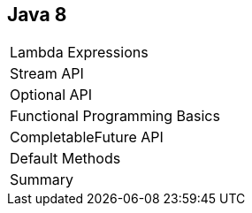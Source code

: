 == Java 8

++++
<table class="toc">
	<tr><td>Lambda Expressions</td></tr>
	<tr><td>Stream API</td></tr>
	<tr><td>Optional API</td></tr>
	<tr><td>Functional Programming Basics</td></tr>
	<tr class="toc-current"><td>CompletableFuture API</td></tr>
	<tr><td>Default Methods</td></tr>
	<tr><td>Summary</td></tr>
</table>
++++
